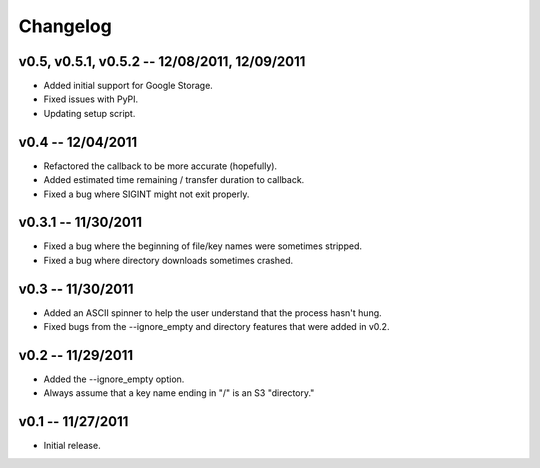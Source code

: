 ================================================================================
Changelog
================================================================================


v0.5, v0.5.1, v0.5.2 -- 12/08/2011, 12/09/2011
================================================================================

* Added initial support for Google Storage.
* Fixed issues with PyPI.
* Updating setup script.


v0.4 -- 12/04/2011
================================================================================

* Refactored the callback to be more accurate (hopefully).
* Added estimated time remaining / transfer duration to callback.
* Fixed a bug where SIGINT might not exit properly.


v0.3.1 -- 11/30/2011
================================================================================

* Fixed a bug where the beginning of file/key names were sometimes stripped.
* Fixed a bug where directory downloads sometimes crashed.


v0.3 -- 11/30/2011
================================================================================

* Added an ASCII spinner to help the user understand that the process hasn't
  hung.
* Fixed bugs from the --ignore_empty and directory features that were added in
  v0.2.


v0.2 -- 11/29/2011
================================================================================

* Added the --ignore_empty option.
* Always assume that a key name ending in "/" is an S3 "directory."


v0.1 -- 11/27/2011
================================================================================

* Initial release.
